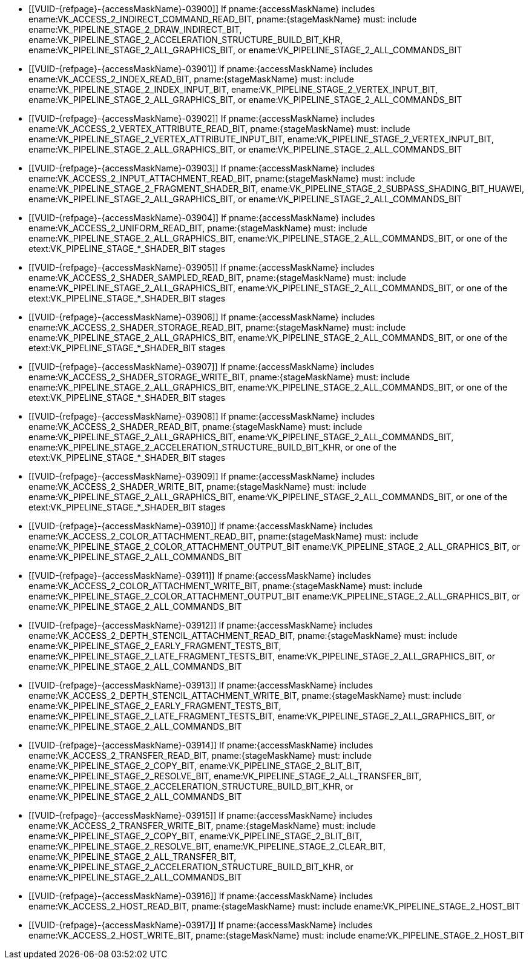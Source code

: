 // Copyright 2020-2022 The Khronos Group Inc.
//
// SPDX-License-Identifier: CC-BY-4.0
// Common Valid Usage
// Common to structs taking VkPipelineStageFlags2 and VkAccessFlags2 parameters to define scopes
// Set "stageMaskName" and "accessMaskName" attribute to the name of the stage and access mask to validate
  * [[VUID-{refpage}-{accessMaskName}-03900]]
    If pname:{accessMaskName} includes
    ename:VK_ACCESS_2_INDIRECT_COMMAND_READ_BIT, pname:{stageMaskName} must:
    include ename:VK_PIPELINE_STAGE_2_DRAW_INDIRECT_BIT,
    ename:VK_PIPELINE_STAGE_2_ACCELERATION_STRUCTURE_BUILD_BIT_KHR,
    ename:VK_PIPELINE_STAGE_2_ALL_GRAPHICS_BIT, or
    ename:VK_PIPELINE_STAGE_2_ALL_COMMANDS_BIT
  * [[VUID-{refpage}-{accessMaskName}-03901]]
    If pname:{accessMaskName} includes ename:VK_ACCESS_2_INDEX_READ_BIT,
    pname:{stageMaskName} must: include
    ename:VK_PIPELINE_STAGE_2_INDEX_INPUT_BIT,
    ename:VK_PIPELINE_STAGE_2_VERTEX_INPUT_BIT,
    ename:VK_PIPELINE_STAGE_2_ALL_GRAPHICS_BIT, or
    ename:VK_PIPELINE_STAGE_2_ALL_COMMANDS_BIT
  * [[VUID-{refpage}-{accessMaskName}-03902]]
    If pname:{accessMaskName} includes
    ename:VK_ACCESS_2_VERTEX_ATTRIBUTE_READ_BIT, pname:{stageMaskName} must:
    include ename:VK_PIPELINE_STAGE_2_VERTEX_ATTRIBUTE_INPUT_BIT,
    ename:VK_PIPELINE_STAGE_2_VERTEX_INPUT_BIT,
    ename:VK_PIPELINE_STAGE_2_ALL_GRAPHICS_BIT, or
    ename:VK_PIPELINE_STAGE_2_ALL_COMMANDS_BIT
  * [[VUID-{refpage}-{accessMaskName}-03903]]
    If pname:{accessMaskName} includes
    ename:VK_ACCESS_2_INPUT_ATTACHMENT_READ_BIT, pname:{stageMaskName} must:
    include ename:VK_PIPELINE_STAGE_2_FRAGMENT_SHADER_BIT,
    ename:VK_PIPELINE_STAGE_2_SUBPASS_SHADING_BIT_HUAWEI,
    ename:VK_PIPELINE_STAGE_2_ALL_GRAPHICS_BIT, or
    ename:VK_PIPELINE_STAGE_2_ALL_COMMANDS_BIT
  * [[VUID-{refpage}-{accessMaskName}-03904]]
    If pname:{accessMaskName} includes ename:VK_ACCESS_2_UNIFORM_READ_BIT,
    pname:{stageMaskName} must: include
    ename:VK_PIPELINE_STAGE_2_ALL_GRAPHICS_BIT,
    ename:VK_PIPELINE_STAGE_2_ALL_COMMANDS_BIT, or one of the
    etext:VK_PIPELINE_STAGE_*_SHADER_BIT stages
  * [[VUID-{refpage}-{accessMaskName}-03905]]
    If pname:{accessMaskName} includes
    ename:VK_ACCESS_2_SHADER_SAMPLED_READ_BIT, pname:{stageMaskName} must:
    include ename:VK_PIPELINE_STAGE_2_ALL_GRAPHICS_BIT,
    ename:VK_PIPELINE_STAGE_2_ALL_COMMANDS_BIT, or one of the
    etext:VK_PIPELINE_STAGE_*_SHADER_BIT stages
  * [[VUID-{refpage}-{accessMaskName}-03906]]
    If pname:{accessMaskName} includes
    ename:VK_ACCESS_2_SHADER_STORAGE_READ_BIT, pname:{stageMaskName} must:
    include ename:VK_PIPELINE_STAGE_2_ALL_GRAPHICS_BIT,
    ename:VK_PIPELINE_STAGE_2_ALL_COMMANDS_BIT, or one of the
    etext:VK_PIPELINE_STAGE_*_SHADER_BIT stages
  * [[VUID-{refpage}-{accessMaskName}-03907]]
    If pname:{accessMaskName} includes
    ename:VK_ACCESS_2_SHADER_STORAGE_WRITE_BIT, pname:{stageMaskName} must:
    include ename:VK_PIPELINE_STAGE_2_ALL_GRAPHICS_BIT,
    ename:VK_PIPELINE_STAGE_2_ALL_COMMANDS_BIT, or one of the
    etext:VK_PIPELINE_STAGE_*_SHADER_BIT stages
  * [[VUID-{refpage}-{accessMaskName}-03908]]
    If pname:{accessMaskName} includes ename:VK_ACCESS_2_SHADER_READ_BIT,
    pname:{stageMaskName} must: include
    ename:VK_PIPELINE_STAGE_2_ALL_GRAPHICS_BIT,
    ename:VK_PIPELINE_STAGE_2_ALL_COMMANDS_BIT,
    ename:VK_PIPELINE_STAGE_2_ACCELERATION_STRUCTURE_BUILD_BIT_KHR, or one
    of the etext:VK_PIPELINE_STAGE_*_SHADER_BIT stages
  * [[VUID-{refpage}-{accessMaskName}-03909]]
    If pname:{accessMaskName} includes ename:VK_ACCESS_2_SHADER_WRITE_BIT,
    pname:{stageMaskName} must: include
    ename:VK_PIPELINE_STAGE_2_ALL_GRAPHICS_BIT,
    ename:VK_PIPELINE_STAGE_2_ALL_COMMANDS_BIT, or one of the
    etext:VK_PIPELINE_STAGE_*_SHADER_BIT stages
  * [[VUID-{refpage}-{accessMaskName}-03910]]
    If pname:{accessMaskName} includes
    ename:VK_ACCESS_2_COLOR_ATTACHMENT_READ_BIT, pname:{stageMaskName} must:
    include ename:VK_PIPELINE_STAGE_2_COLOR_ATTACHMENT_OUTPUT_BIT
    ename:VK_PIPELINE_STAGE_2_ALL_GRAPHICS_BIT, or
    ename:VK_PIPELINE_STAGE_2_ALL_COMMANDS_BIT
  * [[VUID-{refpage}-{accessMaskName}-03911]]
    If pname:{accessMaskName} includes
    ename:VK_ACCESS_2_COLOR_ATTACHMENT_WRITE_BIT, pname:{stageMaskName}
    must: include ename:VK_PIPELINE_STAGE_2_COLOR_ATTACHMENT_OUTPUT_BIT
    ename:VK_PIPELINE_STAGE_2_ALL_GRAPHICS_BIT, or
    ename:VK_PIPELINE_STAGE_2_ALL_COMMANDS_BIT
  * [[VUID-{refpage}-{accessMaskName}-03912]]
    If pname:{accessMaskName} includes
    ename:VK_ACCESS_2_DEPTH_STENCIL_ATTACHMENT_READ_BIT,
    pname:{stageMaskName} must: include
    ename:VK_PIPELINE_STAGE_2_EARLY_FRAGMENT_TESTS_BIT,
    ename:VK_PIPELINE_STAGE_2_LATE_FRAGMENT_TESTS_BIT,
    ename:VK_PIPELINE_STAGE_2_ALL_GRAPHICS_BIT, or
    ename:VK_PIPELINE_STAGE_2_ALL_COMMANDS_BIT
  * [[VUID-{refpage}-{accessMaskName}-03913]]
    If pname:{accessMaskName} includes
    ename:VK_ACCESS_2_DEPTH_STENCIL_ATTACHMENT_WRITE_BIT,
    pname:{stageMaskName} must: include
    ename:VK_PIPELINE_STAGE_2_EARLY_FRAGMENT_TESTS_BIT,
    ename:VK_PIPELINE_STAGE_2_LATE_FRAGMENT_TESTS_BIT,
    ename:VK_PIPELINE_STAGE_2_ALL_GRAPHICS_BIT, or
    ename:VK_PIPELINE_STAGE_2_ALL_COMMANDS_BIT
  * [[VUID-{refpage}-{accessMaskName}-03914]]
    If pname:{accessMaskName} includes ename:VK_ACCESS_2_TRANSFER_READ_BIT,
    pname:{stageMaskName} must: include ename:VK_PIPELINE_STAGE_2_COPY_BIT,
    ename:VK_PIPELINE_STAGE_2_BLIT_BIT,
    ename:VK_PIPELINE_STAGE_2_RESOLVE_BIT,
    ename:VK_PIPELINE_STAGE_2_ALL_TRANSFER_BIT,
    ename:VK_PIPELINE_STAGE_2_ACCELERATION_STRUCTURE_BUILD_BIT_KHR, or
    ename:VK_PIPELINE_STAGE_2_ALL_COMMANDS_BIT
  * [[VUID-{refpage}-{accessMaskName}-03915]]
    If pname:{accessMaskName} includes ename:VK_ACCESS_2_TRANSFER_WRITE_BIT,
    pname:{stageMaskName} must: include ename:VK_PIPELINE_STAGE_2_COPY_BIT,
    ename:VK_PIPELINE_STAGE_2_BLIT_BIT,
    ename:VK_PIPELINE_STAGE_2_RESOLVE_BIT,
    ename:VK_PIPELINE_STAGE_2_CLEAR_BIT,
    ename:VK_PIPELINE_STAGE_2_ALL_TRANSFER_BIT,
    ename:VK_PIPELINE_STAGE_2_ACCELERATION_STRUCTURE_BUILD_BIT_KHR, or
    ename:VK_PIPELINE_STAGE_2_ALL_COMMANDS_BIT
  * [[VUID-{refpage}-{accessMaskName}-03916]]
    If pname:{accessMaskName} includes ename:VK_ACCESS_2_HOST_READ_BIT,
    pname:{stageMaskName} must: include ename:VK_PIPELINE_STAGE_2_HOST_BIT
  * [[VUID-{refpage}-{accessMaskName}-03917]]
    If pname:{accessMaskName} includes ename:VK_ACCESS_2_HOST_WRITE_BIT,
    pname:{stageMaskName} must: include ename:VK_PIPELINE_STAGE_2_HOST_BIT
ifdef::VK_EXT_conditional_rendering[]
  * [[VUID-{refpage}-{accessMaskName}-03918]]
    If pname:{accessMaskName} includes
    ename:VK_ACCESS_2_CONDITIONAL_RENDERING_READ_BIT_EXT,
    pname:{stageMaskName} must: include
    ename:VK_PIPELINE_STAGE_2_CONDITIONAL_RENDERING_BIT_EXT,
    ename:VK_PIPELINE_STAGE_2_ALL_GRAPHICS_BIT, or
    ename:VK_PIPELINE_STAGE_2_ALL_COMMANDS_BIT
endif::VK_EXT_conditional_rendering[]
ifdef::VK_EXT_fragment_density_map[]
  * [[VUID-{refpage}-{accessMaskName}-03919]]
    If pname:{accessMaskName} includes
    ename:VK_ACCESS_2_FRAGMENT_DENSITY_MAP_READ_BIT_EXT,
    pname:{stageMaskName} must: include
    ename:VK_PIPELINE_STAGE_2_FRAGMENT_DENSITY_PROCESS_BIT_EXT,
    ename:VK_PIPELINE_STAGE_2_ALL_GRAPHICS_BIT, or
    ename:VK_PIPELINE_STAGE_2_ALL_COMMANDS_BIT
endif::VK_EXT_fragment_density_map[]
ifdef::VK_EXT_transform_feedback[]
  * [[VUID-{refpage}-{accessMaskName}-03920]]
    If pname:{accessMaskName} includes
    ename:VK_ACCESS_2_TRANSFORM_FEEDBACK_WRITE_BIT_EXT,
    pname:{stageMaskName} must: include
    ename:VK_PIPELINE_STAGE_2_TRANSFORM_FEEDBACK_BIT_EXT,
    ename:VK_PIPELINE_STAGE_2_ALL_GRAPHICS_BIT, or
    ename:VK_PIPELINE_STAGE_2_ALL_COMMANDS_BIT
  * [[VUID-{refpage}-{accessMaskName}-04747]]
    If pname:{accessMaskName} includes
    ename:VK_ACCESS_2_TRANSFORM_FEEDBACK_COUNTER_READ_BIT_EXT,
    pname:{stageMaskName} must: include
    ename:VK_PIPELINE_STAGE_2_DRAW_INDIRECT_BIT,
    ename:VK_PIPELINE_STAGE_2_TRANSFORM_FEEDBACK_BIT_EXT,
    ename:VK_PIPELINE_STAGE_2_ALL_GRAPHICS_BIT, or
    ename:VK_PIPELINE_STAGE_2_ALL_COMMANDS_BIT
  * [[VUID-{refpage}-{accessMaskName}-03922]]
    If pname:{accessMaskName} includes
    ename:VK_ACCESS_2_TRANSFORM_FEEDBACK_COUNTER_WRITE_BIT_EXT,
    pname:{stageMaskName} must: include
    ename:VK_PIPELINE_STAGE_2_TRANSFORM_FEEDBACK_BIT_EXT,
    ename:VK_PIPELINE_STAGE_2_ALL_GRAPHICS_BIT, or
    ename:VK_PIPELINE_STAGE_2_ALL_COMMANDS_BIT
endif::VK_EXT_transform_feedback[]
ifdef::VK_NV_shading_rate_image[]
  * [[VUID-{refpage}-{accessMaskName}-03923]]
    If pname:{accessMaskName} includes
    ename:VK_ACCESS_2_SHADING_RATE_IMAGE_READ_BIT_NV, pname:{stageMaskName}
    must: include ename:VK_PIPELINE_STAGE_2_SHADING_RATE_IMAGE_BIT_NV,
    ename:VK_PIPELINE_STAGE_2_ALL_GRAPHICS_BIT, or
    ename:VK_PIPELINE_STAGE_2_ALL_COMMANDS_BIT
endif::VK_NV_shading_rate_image[]
ifdef::VK_HUAWEI_invocation_mask[]
  * [[VUID-{refpage}-{accessMaskName}-04994]]
    If pname:{accessMaskName} includes
    ename:VK_ACCESS_2_INVOCATION_MASK_READ_BIT_HUAWEI, pname:{stageMaskName}
    must: include ename:VK_PIPELINE_STAGE_2_INVOCATION_MASK_BIT_HUAWEI
endif::VK_HUAWEI_invocation_mask[]
ifdef::VK_NV_device_generated_commands[]
  * [[VUID-{refpage}-{accessMaskName}-03924]]
    If pname:{accessMaskName} includes
    ename:VK_ACCESS_2_COMMAND_PREPROCESS_READ_BIT_NV, pname:{stageMaskName}
    must: include ename:VK_PIPELINE_STAGE_2_COMMAND_PREPROCESS_BIT_NV or
    ename:VK_PIPELINE_STAGE_2_ALL_COMMANDS_BIT
  * [[VUID-{refpage}-{accessMaskName}-03925]]
    If pname:{accessMaskName} includes
    ename:VK_ACCESS_2_COMMAND_PREPROCESS_WRITE_BIT_NV, pname:{stageMaskName}
    must: include ename:VK_PIPELINE_STAGE_2_COMMAND_PREPROCESS_BIT_NV or
    ename:VK_PIPELINE_STAGE_2_ALL_COMMANDS_BIT
endif::VK_NV_device_generated_commands[]
ifdef::VK_EXT_blend_operation_advanced[]
  * [[VUID-{refpage}-{accessMaskName}-03926]]
    If pname:{accessMaskName} includes
    ename:VK_ACCESS_2_COLOR_ATTACHMENT_READ_NONCOHERENT_BIT_EXT,
    pname:{stageMaskName} must: include
    ename:VK_PIPELINE_STAGE_2_COLOR_ATTACHMENT_OUTPUT_BIT
    ename:VK_PIPELINE_STAGE_2_ALL_GRAPHICS_BIT, or
    ename:VK_PIPELINE_STAGE_2_ALL_COMMANDS_BIT
endif::VK_EXT_blend_operation_advanced[]
ifdef::VK_KHR_acceleration_structure,VK_NV_ray_tracing[]
  * [[VUID-{refpage}-{accessMaskName}-03927]]
    If pname:{accessMaskName} includes
    ename:VK_ACCESS_2_ACCELERATION_STRUCTURE_READ_BIT_KHR,
    pname:{stageMaskName} must: include
    ename:VK_PIPELINE_STAGE_2_ACCELERATION_STRUCTURE_BUILD_BIT_KHR,
    ename:VK_PIPELINE_STAGE_2_ALL_COMMANDS_BIT, or one of the
    etext:VK_PIPELINE_STAGE_*_SHADER_BIT stages
  * [[VUID-{refpage}-{accessMaskName}-03928]]
    If pname:{accessMaskName} includes
    ename:VK_ACCESS_2_ACCELERATION_STRUCTURE_WRITE_BIT_KHR,
    pname:{stageMaskName} must: include
    ename:VK_PIPELINE_STAGE_2_ACCELERATION_STRUCTURE_BUILD_BIT_KHR or
    ename:VK_PIPELINE_STAGE_2_ALL_COMMANDS_BIT
ifndef::VK_KHR_ray_query[]
ifdef::VK_KHR_ray_tracing_pipeline,VK_NV_ray_tracing[]
  * [[VUID-{refpage}-{accessMaskName}-06254]]
    If pname:{accessMaskName} includes
    ename:VK_ACCESS_2_ACCELERATION_STRUCTURE_READ_BIT_KHR,
    pname:{stageMaskName} must: not include any of the
    etext:VK_PIPELINE_STAGE_*_SHADER_BIT stages except
    ename:VK_PIPELINE_STAGE_2_RAY_TRACING_SHADER_BIT_KHR
endif::VK_KHR_ray_tracing_pipeline,VK_NV_ray_tracing[]
ifndef::VK_KHR_ray_tracing_pipeline,VK_NV_ray_tracing[]
  * [[VUID-{refpage}-{accessMaskName}-06255]]
    If pname:{accessMaskName} includes
    ename:VK_ACCESS_2_ACCELERATION_STRUCTURE_READ_BIT_KHR,
    pname:{stageMaskName} must: not include any of the
    etext:VK_PIPELINE_STAGE_*_SHADER_BIT stages
endif::VK_KHR_ray_tracing_pipeline,VK_NV_ray_tracing[]
endif::VK_KHR_ray_query[]
ifdef::VK_KHR_ray_query[]
ifdef::VK_KHR_ray_tracing_pipeline,VK_NV_ray_tracing[]
  * [[VUID-{refpage}-{accessMaskName}-06256]]
    If the <<features-rayQuery, pname:rayQuery>> feature is not enabled and
    pname:{accessMaskName} includes
    ename:VK_ACCESS_2_ACCELERATION_STRUCTURE_READ_BIT_KHR,
    pname:{stageMaskName} must: not include any of the
    etext:VK_PIPELINE_STAGE_*_SHADER_BIT stages except
    ename:VK_PIPELINE_STAGE_2_RAY_TRACING_SHADER_BIT_KHR
endif::VK_KHR_ray_tracing_pipeline,VK_NV_ray_tracing[]
ifndef::VK_KHR_ray_tracing_pipeline,VK_NV_ray_tracing[]
  * [[VUID-{refpage}-{accessMaskName}-06257]]
    If the <<features-rayQuery, pname:rayQuery>> feature is not enabled and
    pname:{accessMaskName} includes
    ename:VK_ACCESS_2_ACCELERATION_STRUCTURE_READ_BIT_KHR,
    pname:{stageMaskName} must: not include any of the
    etext:VK_PIPELINE_STAGE_*_SHADER_BIT stages
endif::VK_KHR_ray_tracing_pipeline,VK_NV_ray_tracing[]
endif::VK_KHR_ray_query[]
endif::VK_KHR_acceleration_structure,VK_NV_ray_tracing[]
ifdef::VK_KHR_video_decode_queue[]
  * [[VUID-{refpage}-{accessMaskName}-04858]]
    If pname:{accessMaskName} includes
    ename:VK_ACCESS_2_VIDEO_DECODE_READ_BIT_KHR, pname:{stageMaskName} must:
    include ename:VK_PIPELINE_STAGE_2_VIDEO_DECODE_BIT_KHR
  * [[VUID-{refpage}-{accessMaskName}-04859]]
    If pname:{accessMaskName} includes
    ename:VK_ACCESS_2_VIDEO_DECODE_WRITE_BIT_KHR, pname:{stageMaskName}
    must: include ename:VK_PIPELINE_STAGE_2_VIDEO_DECODE_BIT_KHR
endif::VK_KHR_video_decode_queue[]
ifdef::VK_KHR_video_encode_queue[]
  * [[VUID-{refpage}-{accessMaskName}-04860]]
    If pname:{accessMaskName} includes
    ename:VK_ACCESS_2_VIDEO_ENCODE_READ_BIT_KHR, pname:{stageMaskName} must:
    include ename:VK_PIPELINE_STAGE_2_VIDEO_ENCODE_BIT_KHR
  * [[VUID-{refpage}-{accessMaskName}-04861]]
    If pname:{accessMaskName} includes
    ename:VK_ACCESS_2_VIDEO_ENCODE_WRITE_BIT_KHR, pname:{stageMaskName}
    must: include ename:VK_PIPELINE_STAGE_2_VIDEO_ENCODE_BIT_KHR
endif::VK_KHR_video_encode_queue[]
// Common Valid Usage
